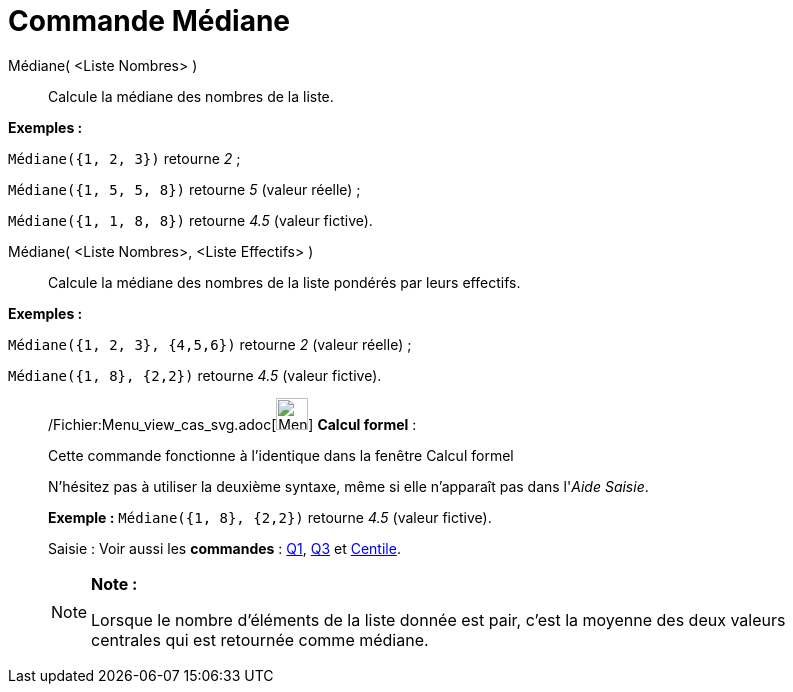 = Commande Médiane
:page-en: commands/Median_Command
ifdef::env-github[:imagesdir: /fr/modules/ROOT/assets/images]

Médiane( <Liste Nombres> )::
  Calcule la médiane des nombres de la liste.

[EXAMPLE]
====

*Exemples :*

`++Médiane({1, 2, 3})++` retourne _2_ ;

`++Médiane({1, 5, 5, 8})++` retourne _5_ (valeur réelle) ;

`++Médiane({1, 1, 8, 8})++` retourne _4.5_ (valeur fictive).

====

Médiane( <Liste Nombres>, <Liste Effectifs> )::
  Calcule la médiane des nombres de la liste pondérés par leurs effectifs.

[EXAMPLE]
====

*Exemples :*

`++Médiane({1, 2, 3}, {4,5,6})++` retourne _2_ (valeur réelle) ;

`++Médiane({1, 8}, {2,2})++` retourne _4.5_ (valeur fictive).

====

____________________________________________________________

/Fichier:Menu_view_cas_svg.adoc[image:32px-Menu_view_cas.svg.png[Menu view cas.svg,width=32,height=32]] *Calcul
formel* :

Cette commande fonctionne à l'identique dans la fenêtre Calcul formel

N'hésitez pas à utiliser la deuxième syntaxe, même si elle n'apparaît pas dans l'_Aide Saisie_.

[EXAMPLE]
====

*Exemple :* `++Médiane({1, 8}, {2,2})++` retourne _4.5_ (valeur fictive).

====

[.kcode]#Saisie :# Voir aussi les *commandes* : xref:/commands/Q1.adoc[Q1], xref:/commands/Q3.adoc[Q3] et
xref:/commands/Centile.adoc[Centile].

[NOTE]
====

*Note :*

Lorsque le nombre d'éléments de la liste donnée est pair, c'est la moyenne des deux valeurs centrales qui est retournée
comme médiane.

====
